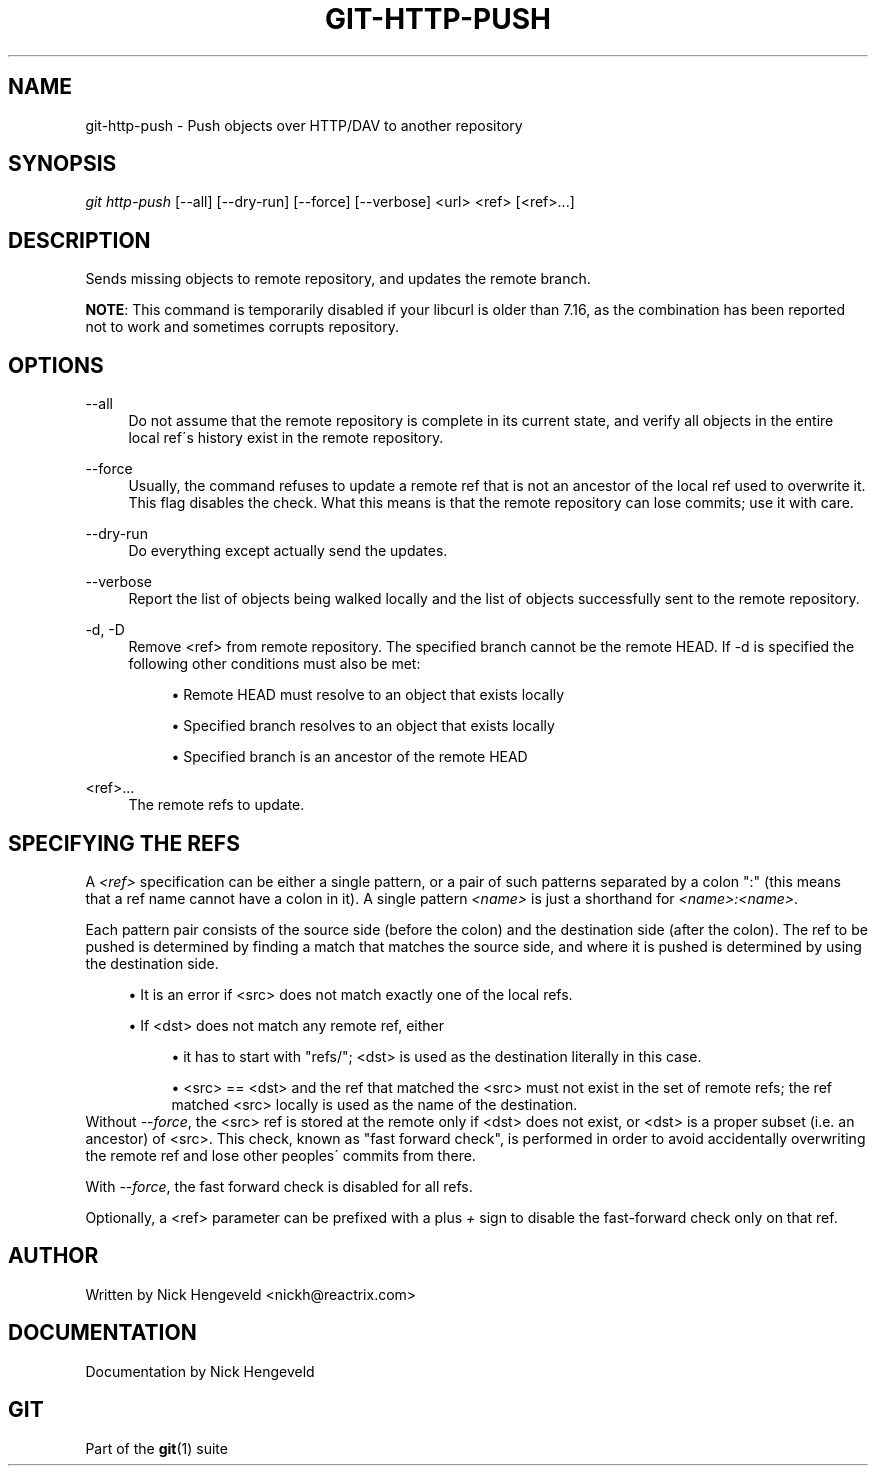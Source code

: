 .\"     Title: git-http-push
.\"    Author: 
.\" Generator: DocBook XSL Stylesheets v1.73.2 <http://docbook.sf.net/>
.\"      Date: 10/31/2008
.\"    Manual: Git Manual
.\"    Source: Git 1.6.0.2.287.g3791f
.\"
.TH "GIT\-HTTP\-PUSH" "1" "10/31/2008" "Git 1\.6\.0\.2\.287\.g3791f" "Git Manual"
.\" disable hyphenation
.nh
.\" disable justification (adjust text to left margin only)
.ad l
.SH "NAME"
git-http-push - Push objects over HTTP/DAV to another repository
.SH "SYNOPSIS"
\fIgit http\-push\fR [\-\-all] [\-\-dry\-run] [\-\-force] [\-\-verbose] <url> <ref> [<ref>\&...]
.SH "DESCRIPTION"
Sends missing objects to remote repository, and updates the remote branch\.

\fBNOTE\fR: This command is temporarily disabled if your libcurl is older than 7\.16, as the combination has been reported not to work and sometimes corrupts repository\.
.SH "OPTIONS"
.PP
\-\-all
.RS 4
Do not assume that the remote repository is complete in its current state, and verify all objects in the entire local ref\'s history exist in the remote repository\.
.RE
.PP
\-\-force
.RS 4
Usually, the command refuses to update a remote ref that is not an ancestor of the local ref used to overwrite it\. This flag disables the check\. What this means is that the remote repository can lose commits; use it with care\.
.RE
.PP
\-\-dry\-run
.RS 4
Do everything except actually send the updates\.
.RE
.PP
\-\-verbose
.RS 4
Report the list of objects being walked locally and the list of objects successfully sent to the remote repository\.
.RE
.PP
\-d, \-D
.RS 4
Remove <ref> from remote repository\. The specified branch cannot be the remote HEAD\. If \-d is specified the following other conditions must also be met:

.sp
.RS 4
\h'-04'\(bu\h'+03'Remote HEAD must resolve to an object that exists locally
.RE
.sp
.RS 4
\h'-04'\(bu\h'+03'Specified branch resolves to an object that exists locally
.RE
.sp
.RS 4
\h'-04'\(bu\h'+03'Specified branch is an ancestor of the remote HEAD
.RE
.RE
.PP
<ref>\&...
.RS 4
The remote refs to update\.
.RE
.SH "SPECIFYING THE REFS"
A \fI<ref>\fR specification can be either a single pattern, or a pair of such patterns separated by a colon ":" (this means that a ref name cannot have a colon in it)\. A single pattern \fI<name>\fR is just a shorthand for \fI<name>:<name>\fR\.

Each pattern pair consists of the source side (before the colon) and the destination side (after the colon)\. The ref to be pushed is determined by finding a match that matches the source side, and where it is pushed is determined by using the destination side\.

.sp
.RS 4
\h'-04'\(bu\h'+03'It is an error if <src> does not match exactly one of the local refs\.
.RE
.sp
.RS 4
\h'-04'\(bu\h'+03'If <dst> does not match any remote ref, either

.sp
.RS 4
\h'-04'\(bu\h'+03'it has to start with "refs/"; <dst> is used as the destination literally in this case\.
.RE
.sp
.RS 4
\h'-04'\(bu\h'+03'<src> == <dst> and the ref that matched the <src> must not exist in the set of remote refs; the ref matched <src> locally is used as the name of the destination\.
.RE
.RE
Without \fI\-\-force\fR, the <src> ref is stored at the remote only if <dst> does not exist, or <dst> is a proper subset (i\.e\. an ancestor) of <src>\. This check, known as "fast forward check", is performed in order to avoid accidentally overwriting the remote ref and lose other peoples\' commits from there\.

With \fI\-\-force\fR, the fast forward check is disabled for all refs\.

Optionally, a <ref> parameter can be prefixed with a plus \fI+\fR sign to disable the fast\-forward check only on that ref\.
.SH "AUTHOR"
Written by Nick Hengeveld <nickh@reactrix\.com>
.SH "DOCUMENTATION"
Documentation by Nick Hengeveld
.SH "GIT"
Part of the \fBgit\fR(1) suite


